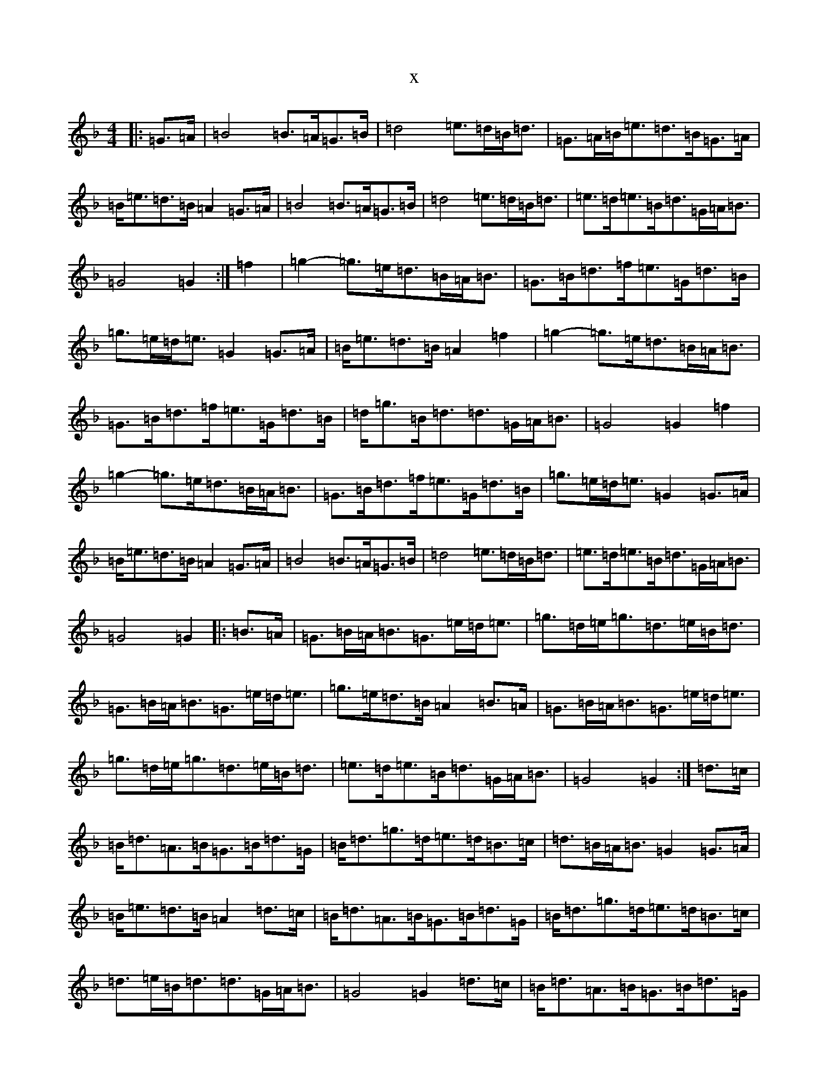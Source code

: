 X:10785
T:x
L:1/8
M:4/4
K: C Mixolydian
|:=G3/2=A/2|=B4=B>=A=G>=B|=d4=e>=d=B<=d|=G>=A=B<=e=d>=B=G>=A|=B<=e=d>=B=A2=G>=A|=B4=B>=A=G>=B|=d4=e>=d=B<=d|=e>=d=e>=B=d>=G=A<=B|=G4=G2:|=f2|=g2-=g>=e=d>=B=A<=B|=G>=B=d>=f=e>=G=d>=B|=g>=e=d<=e=G2=G>=A|=B<=e=d>=B=A2=f2|=g2-=g>=e=d>=B=A<=B|=G>=B=d>=f=e>=G=d>=B|=d<=g=B<=d=d>=G=A<=B|=G4=G2=f2|=g2-=g>=e=d>=B=A<=B|=G>=B=d>=f=e>=G=d>=B|=g>=e=d<=e=G2=G>=A|=B<=e=d>=B=A2=G>=A|=B4=B>=A=G>=B|=d4=e>=d=B<=d|=e>=d=e>=B=d>=G=A<=B|=G4=G2|:=B3/2=A/2|=G>=B=A<=B=G>=e=d<=e|=g>=d=e<=g=d>=e=B<=d|=G>=B=A<=B=G>=e=d<=e|=g>=e=d>=B=A2=B>=A|=G>=B=A<=B=G>=e=d<=e|=g>=d=e<=g=d>=e=B<=d|=e>=d=e>=B=d>=G=A<=B|=G4=G2:|=d3/2=c/2|=B<=d=A>=B=G>=B=d>=G|=B<=d=g>=d=e>=d=B>=c|=d>=B=A<=B=G2=G>=A|=B<=e=d>=B=A2=d>=c|=B<=d=A>=B=G>=B=d>=G|=B<=d=g>=d=e>=d=B>=c|=d>=e=B<=d=d>=G=A<=B|=G4=G2=d>=c|=B<=d=A>=B=G>=B=d>=G|=B<=d=g>=d=e>=d=B>=c|=d>=B=A<=B=G2=G>=A|=B<=e=d>=B=A2=G>=A|=B4=B>=A=G>=B|=d4=e>=d=B<=d|=e>=d=e>=B=d>=G=A<=B|=G4=G2|